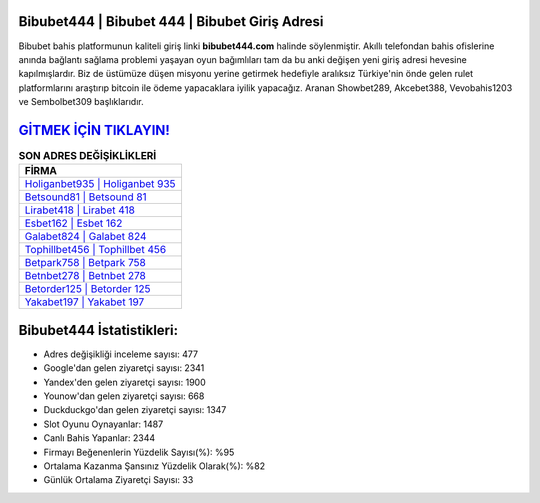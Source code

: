 ﻿Bibubet444 | Bibubet 444 | Bibubet Giriş Adresi
===================================

.. image:: images/bibubet-giris.jpg
   :width: 600
   
Bibubet bahis platformunun kaliteli giriş linki **bibubet444.com** halinde söylenmiştir. Akıllı telefondan bahis ofislerine anında bağlantı sağlama problemi yaşayan oyun bağımlıları tam da bu anki değişen yeni giriş adresi hevesine kapılmışlardır. Biz de üstümüze düşen misyonu yerine getirmek hedefiyle aralıksız Türkiye'nin önde gelen  rulet platformlarını araştırıp bitcoin ile ödeme yapacaklara iyilik yapacağız. Aranan Showbet289, Akcebet388, Vevobahis1203 ve Sembolbet309 başlıklarıdır.

`GİTMEK İÇİN TIKLAYIN! <https://uclck.me/gonow>`_
==============

.. list-table:: **SON ADRES DEĞİŞİKLİKLERİ**
   :widths: 100
   :header-rows: 1

   * - FİRMA
   * - `Holiganbet935 | Holiganbet 935 <holiganbet935-holiganbet-935-holiganbet-giris-adresi.html>`_
   * - `Betsound81 | Betsound 81 <betsound81-betsound-81-betsound-giris-adresi.html>`_
   * - `Lirabet418 | Lirabet 418 <lirabet418-lirabet-418-lirabet-giris-adresi.html>`_	 
   * - `Esbet162 | Esbet 162 <esbet162-esbet-162-esbet-giris-adresi.html>`_	 
   * - `Galabet824 | Galabet 824 <galabet824-galabet-824-galabet-giris-adresi.html>`_ 
   * - `Tophillbet456 | Tophillbet 456 <tophillbet456-tophillbet-456-tophillbet-giris-adresi.html>`_
   * - `Betpark758 | Betpark 758 <betpark758-betpark-758-betpark-giris-adresi.html>`_	 
   * - `Betnbet278 | Betnbet 278 <betnbet278-betnbet-278-betnbet-giris-adresi.html>`_
   * - `Betorder125 | Betorder 125 <betorder125-betorder-125-betorder-giris-adresi.html>`_
   * - `Yakabet197 | Yakabet 197 <yakabet197-yakabet-197-yakabet-giris-adresi.html>`_
	 
Bibubet444 İstatistikleri:
===================================	 
* Adres değişikliği inceleme sayısı: 477
* Google'dan gelen ziyaretçi sayısı: 2341
* Yandex'den gelen ziyaretçi sayısı: 1900
* Younow'dan gelen ziyaretçi sayısı: 668
* Duckduckgo'dan gelen ziyaretçi sayısı: 1347
* Slot Oyunu Oynayanlar: 1487
* Canlı Bahis Yapanlar: 2344
* Firmayı Beğenenlerin Yüzdelik Sayısı(%): %95
* Ortalama Kazanma Şansınız Yüzdelik Olarak(%): %82
* Günlük Ortalama Ziyaretçi Sayısı: 33
